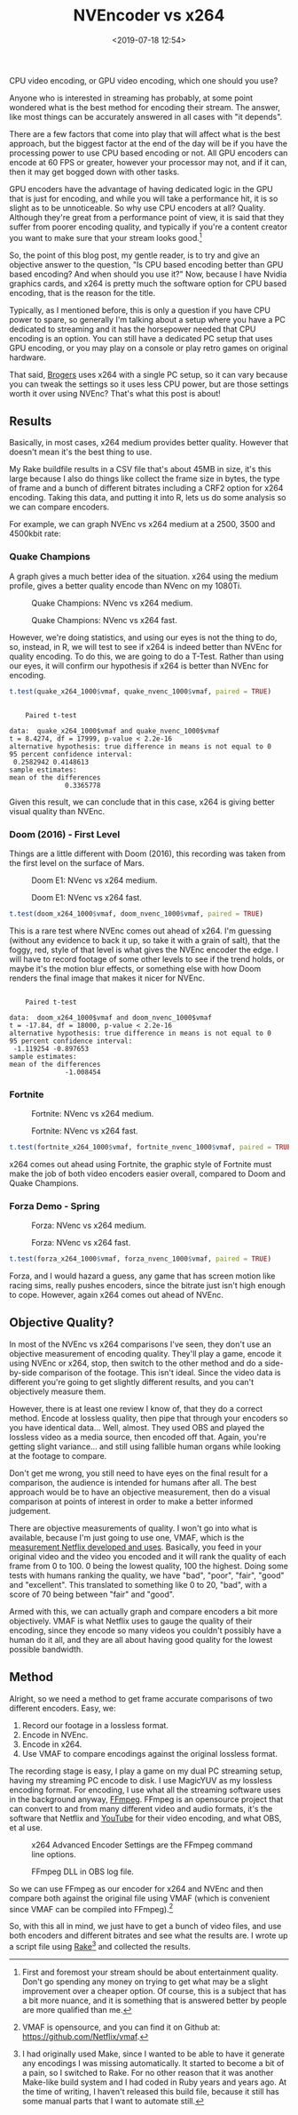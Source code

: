 #+title: NVEncoder vs x264
#+date: <2019-07-18 12:54>
#+filetags:

CPU video encoding, or GPU video encoding, which one should you use?

Anyone who is interested in streaming has probably, at some point wondered what is the best method for encoding their stream. The answer, like most things can be accurately answered in all cases with "it depends".

There are a few factors that come into play that will affect what is the best approach, but the biggest factor at the end of the day will be if you have the processing power to use CPU based encoding or not. All GPU encoders can encode at 60 FPS or greater, however your processor may not, and if it can, then it may get bogged down with other tasks.

GPU encoders have the advantage of having dedicated logic in the GPU that is just for encoding, and while you will take a performance hit, it is so slight as to be unnoticeable. So why use CPU encoders at all? Quality. Although they're great from a performance point of view, it is said that they suffer from poorer encoding quality, and typically if you're a content creator you want to make sure that your stream looks good.[fn:1]

So, the point of this blog post, my gentle reader, is to try and give an objective answer to the question, "Is CPU based encoding better than GPU based encoding? And when should you use it?" Now, because I have Nvidia graphics cards, and x264 is pretty much the software option for CPU based encoding, that is the reason for the title.

Typically, as I mentioned before, this is only a question if you have CPU power to spare, so generally I'm talking about a setup where you have a PC dedicated to streaming and it has the horsepower needed that CPU encoding is an option. You can still have a dedicated PC setup that uses GPU encoding, or you may play on a console or play retro games on original hardware.

That said, [[https://www.twitch.tv/brogers_][Brogers]] uses x264 with a single PC setup, so it can vary because you can tweak the settings so it uses less CPU power, but are those settings worth it over using NVEnc? That's what this post is about!

** Results
   Basically, in most cases, x264 medium provides better quality. However that doesn't mean it's the best thing to use.

   My Rake buildfile results in a CSV file that's about 45MB in size, it's this large because I also do things like collect the frame size in bytes, the type of frame and a bunch of different bitrates including a CRF2 option for x264 encoding. Taking this data, and putting it into R, lets us do some analysis so we can compare encoders.

   For example, we can graph NVEnc vs x264 medium at a 2500, 3500 and 4500kbit rate:

#+begin_src R :session :exports none
  library(plotly)

  quake_champions_data <- read.csv(file="data/2019/07/18/Quake-Champions.csv", header=TRUE)

  df <- quake_champions_data

  plot_vmaf <- function(df, in_preset, in_crf) {
    p <- df %>%
      plot_ly(type = 'violin') %>%
      add_trace(
        x = ~bitrate[df$encoder == 'h264_nvenc'],
        y = ~vmaf[df$encoder == 'h264_nvenc'],
        scalegroup = 'NVEnc',
        name = 'NVEnc',
        side = 'negative',
        box = list(
          visible = T
        ),
        scalemode = 'count',
        meanline = list(
          visibile = T
        )
      ) %>%
      add_trace(
        x = ~bitrate[df$encoder == 'libx264' & preset == in_preset & crf == in_crf],
        y = ~vmaf[df$encoder == 'libx264' & preset == in_preset & crf == in_crf],
        scalegroup = 'x264',
        name = paste('x264', in_preset, sep=' '),
        side = 'positive',
        box = list(
          visible = T
        ),
        meanline = list(
          visibile = T
        )
      ) %>%
      layout(
        xaxis = list(
          title = ""
        ),
        yaxis = list(
          title = "",
          zeroline = F
        )
      )

    return(p)
  }

  plot_crf_vmaf <- function(df, in_preset) {
    p <- df %>%
      plot_ly(type = 'violin') %>%
      add_trace(
        x = ~bitrate[df$encoder == 'libx264' & preset == in_preset & crf == 'false'],
        y = ~vmaf[df$encoder == 'libx264' & preset == in_preset & crf == 'false'],
        scalegroup = 'NVEnc',
        name = 'No CRF',
        side = 'negative',
        box = list(
          visible = T
        ),
        scalemode = 'count',
        meanline = list(
          visibile = T
        )
      ) %>%
      add_trace(
        x = ~bitrate[df$encoder == 'libx264' & preset == in_preset & crf == 'true'],
        y = ~vmaf[df$encoder == 'libx264' & preset == in_preset & crf == 'true'],
        scalegroup = 'x264',
        name = 'CRF',
        side = 'positive',
        box = list(
          visible = T
        ),
        meanline = list(
          visibile = T
        )
      ) %>%
      layout(
        xaxis = list(
          title = ""
        ),
        yaxis = list(
          title = "",
          zeroline = F
        )
      )

    return(p)
  }

  vmaf_filter <- function(df, encoder, bitrate, preset, crf) {
    return (df[which(df$encoder == encoder & df$bitrate == bitrate &
                     df$preset == preset & df$crf == crf),])
  }
#+end_src

*** Quake Champions
#+begin_src R :session :exports none
  quake_2500 <- plot_vmaf(quake_champions_data[which(quake_champions_data$bitrate == 2500),], 'medium', 'false')
  quake_3500 <- plot_vmaf(quake_champions_data[which(quake_champions_data$bitrate == 3500),], 'medium', 'false')
  quake_4500 <- plot_vmaf(quake_champions_data[which(quake_champions_data$bitrate == 4500),], 'medium', 'false')
  results <- subplot(quake_2500, quake_3500, quake_4500, shareY = TRUE)
  orca(results, "images/2019/07/18/quake-champions-medium-3500.png")
#+end_src

A graph gives a much better idea of the situation. x264 using the medium profile, gives a better quality encode than NVenc on my 1080Ti.

#+begin_src R :session :exports none
  quake_2500_fast <- plot_vmaf(quake_champions_data[which(quake_champions_data$bitrate == 2500),], 'fast', 'false')
  quake_3500_fast <- plot_vmaf(quake_champions_data[which(quake_champions_data$bitrate == 3500),], 'fast', 'false')
  quake_4500_fast <- plot_vmaf(quake_champions_data[which(quake_champions_data$bitrate == 4500),], 'fast', 'false')
  results <- subplot(quake_2500_fast, quake_3500_fast, quake_4500_fast, shareY = TRUE)
  orca(results, "images/2019/07/18/quake-champions-fast-3500.png")
#+end_src

#+attr_html: :class center :width 592 :height 427 :loading lazy
#+caption: Quake Champions: NVenc vs x264 medium.
[[file:images/2019/07/18/quake-champions-medium-3500.png]]

#+attr_html: :class center :width 592 :height 427 :loading lazy
#+caption: Quake Champions: NVenc vs x264 fast.
[[file:images/2019/07/18/quake-champions-fast-3500.png]]

However, we're doing statistics, and using our eyes is not the thing
to do, so, instead, in R, we will test to see if x264 is indeed better
than NVEnc for quality encoding. To do this, we are going to do a
T-Test. Rather than using our eyes, it will confirm our hypothesis if
x264 is better than NVEnc for encoding.

#+begin_src R :session :exports none
  quake_x264_1000 <- vmaf_filter(quake_champions_data, 'libx264', 1000, 'medium', 'false')
  quake_nvenc_1000 <- vmaf_filter(quake_champions_data, 'h264_nvenc', 1000, 'llhq', 'false')
#+end_src

#+RESULTS:

#+begin_src R :results output :session :exports both
  t.test(quake_x264_1000$vmaf, quake_nvenc_1000$vmaf, paired = TRUE)
#+end_src

#+RESULTS:
#+begin_example

    Paired t-test

data:  quake_x264_1000$vmaf and quake_nvenc_1000$vmaf
t = 8.4274, df = 17999, p-value < 2.2e-16
alternative hypothesis: true difference in means is not equal to 0
95 percent confidence interval:
 0.2582942 0.4148613
sample estimates:
mean of the differences
              0.3365778
#+end_example

Given this result, we can conclude that in this case, x264 is giving
better visual quality than NVEnc.

*** Doom (2016) - First Level
    Things are a little different with Doom (2016), this recording was
    taken from the first level on the surface of Mars.

#+begin_src R :session :exports none
  doom_data <- read.csv(file="data/2019/07/18/Doom-E1.csv", header=TRUE)

  doom_2500 <- plot_vmaf(doom_data[which(doom_data$bitrate == 2500),], 'medium', 'false')
  doom_3500 <- plot_vmaf(doom_data[which(doom_data$bitrate == 3500),], 'medium', 'false')
  doom_4500 <- plot_vmaf(doom_data[which(doom_data$bitrate == 4500),], 'medium', 'false')
  results <- subplot(doom_2500, doom_3500, doom_4500, shareY = TRUE)
  orca(results, "images/2019/07/18/doom-e1-medium-3500.png")
#+end_src

#+begin_src R :session :exports none
  doom_2500_fast <- plot_vmaf(doom_data[which(doom_data$bitrate == 2500),], 'fast', 'false')
  doom_3500_fast <- plot_vmaf(doom_data[which(doom_data$bitrate == 3500),], 'fast', 'false')
  doom_4500_fast <- plot_vmaf(doom_data[which(doom_data$bitrate == 4500),], 'fast', 'false')
  results <- subplot(doom_2500_fast, doom_3500_fast, doom_4500_fast, shareY = TRUE)
  orca(results, "images/2019/07/18/doom-e1-fast-3500.png")
#+end_src

#+attr_html: :class center :width 592 :height 427 :loading lazy
#+caption: Doom E1: NVenc vs x264 medium.
[[file:images/2019/07/18/doom-e1-medium-3500.png]]

#+attr_html: :class center :width 592 :height 427 :loading lazy
#+caption: Doom E1: NVenc vs x264 fast.
[[file:images/2019/07/18/doom-e1-fast-3500.png]]

#+begin_src R :session :exports none
  doom_x264_1000 <- vmaf_filter(doom_data, 'libx264', 1000, 'medium', 'false')
  doom_nvenc_1000 <- vmaf_filter(doom_data, 'h264_nvenc', 1000, 'llhq', 'false')
#+end_src

#+begin_src R :results output :session :exports both
  t.test(doom_x264_1000$vmaf, doom_nvenc_1000$vmaf, paired = TRUE)
#+end_src

This is a rare test where NVEnc comes out ahead of x264. I'm guessing
(without any evidence to back it up, so take it with a grain of salt),
that the foggy, red, style of that level is what gives the NVEnc
encoder the edge. I will have to record footage of some other levels
to see if the trend holds, or maybe it's the motion blur effects, or
something else with how Doom renders the final image that makes it
nicer for NVEnc.

#+RESULTS:
#+begin_example

    Paired t-test

data:  doom_x264_1000$vmaf and doom_nvenc_1000$vmaf
t = -17.84, df = 18000, p-value < 2.2e-16
alternative hypothesis: true difference in means is not equal to 0
95 percent confidence interval:
 -1.119254 -0.897653
sample estimates:
mean of the differences
              -1.008454
#+end_example

*** Fortnite
#+begin_src R :session :exports none
  fortnite_data <- read.csv(file="data/2019/07/18/Fortnite.csv", header=TRUE)

  fortnite_2500 <- plot_vmaf(fortnite_data[which(fortnite_data$bitrate == 2500),], 'medium', 'false')
  fortnite_3500 <- plot_vmaf(fortnite_data[which(fortnite_data$bitrate == 3500),], 'medium', 'false')
  fortnite_4500 <- plot_vmaf(fortnite_data[which(fortnite_data$bitrate == 4500),], 'medium', 'false')
  results <- subplot(fortnite_2500, fortnite_3500, fortnite_4500, shareY = TRUE)
  orca(results, "images/2019/07/18/fortnite-medium-3500.png")
#+end_src

#+RESULTS:
: org_babel_R_eoe

#+begin_src R :session :exports none
  fortnite_2500_fast <- plot_vmaf(fortnite_data[which(fortnite_data$bitrate == 2500),], 'fast', 'false')
  fortnite_3500_fast <- plot_vmaf(fortnite_data[which(fortnite_data$bitrate == 3500),], 'fast', 'false')
  fortnite_4500_fast <- plot_vmaf(fortnite_data[which(fortnite_data$bitrate == 4500),], 'fast', 'false')
  results <- subplot(fortnite_2500_fast, fortnite_3500_fast, fortnite_4500_fast, shareY = TRUE)
  orca(results, "images/2019/07/18/fortnite-fast-3500.png")
#+end_src

#+RESULTS:

#+attr_html: :class center :width 592 :height 427 :loading lazy
#+caption: Fortnite: NVenc vs x264 medium.
[[file:images/2019/07/18/fortnite-medium-3500.png]]

#+attr_html: :class center :width 592 :height 427 :loading lazy
#+caption: Fortnite: NVenc vs x264 fast.
[[file:images/2019/07/18/fortnite-fast-3500.png]]

#+begin_src R :session :exports none
  fortnite_x264_1000 <- vmaf_filter(fortnite_data, 'libx264', 1000, 'medium', 'false')
  fortnite_nvenc_1000 <- vmaf_filter(fortnite_data, 'h264_nvenc', 1000, 'llhq', 'false')
#+end_src

#+begin_src R :results output :session :exports both
  t.test(fortnite_x264_1000$vmaf, fortnite_nvenc_1000$vmaf, paired = TRUE)
#+end_src

x264 comes out ahead using Fortnite, the graphic style of Fortnite
must make the job of both video encoders easier overall, compared to
Doom and Quake Champions.

*** Forza Demo - Spring
#+begin_src R :session :exports none
  forza_data <- read.csv(file="data/2019/07/18/Forza-Spring.csv", header=TRUE)

  forza_2500 <- plot_vmaf(forza_data[which(forza_data$bitrate == 2500),], 'medium', 'false')
  forza_3500 <- plot_vmaf(forza_data[which(forza_data$bitrate == 3500),], 'medium', 'false')
  forza_4500 <- plot_vmaf(forza_data[which(forza_data$bitrate == 4500),], 'medium', 'false')
  results <- subplot(forza_2500, forza_3500, forza_4500, shareY = TRUE)
  orca(results, "images/2019/07/18/forza-medium-3500.png")
#+end_src

#+RESULTS:
: org_babel_R_eoe

#+begin_src R :session :exports none
  forza_2500_fast <- plot_vmaf(forza_data[which(forza_data$bitrate == 2500),], 'fast', 'false')
  forza_3500_fast <- plot_vmaf(forza_data[which(forza_data$bitrate == 3500),], 'fast', 'false')
  forza_4500_fast <- plot_vmaf(forza_data[which(forza_data$bitrate == 4500),], 'fast', 'false')
  results <- subplot(forza_2500_fast, forza_3500_fast, forza_4500_fast, shareY = TRUE)
  orca(results, "images/2019/07/18/forza-fast-3500.png")
#+end_src

#+RESULTS:

#+attr_html: :class center :width 592 :height 427 :loading lazy
#+caption: Forza: NVenc vs x264 medium.
[[file:images/2019/07/18/forza-medium-3500.png]]

#+attr_html: :class center :width 592 :height 427 :loading lazy
#+caption: Forza: NVenc vs x264 fast.
[[file:images/2019/07/18/forza-fast-3500.png]]

#+begin_src R :session :exports none
  forza_x264_1000 <- vmaf_filter(forza_data, 'libx264', 1000, 'medium', 'false')
  forza_nvenc_1000 <- vmaf_filter(forza_data, 'h264_nvenc', 1000, 'llhq', 'false')
#+end_src

#+begin_src R :results output :session :exports both
  t.test(forza_x264_1000$vmaf, forza_nvenc_1000$vmaf, paired = TRUE)
#+end_src

Forza, and I would hazard a guess, any game that has screen motion
like racing sims, really pushes encoders, since the bitrate just isn't
high enough to cope. However, again x264 comes out ahead of NVEnc.

** Objective Quality?
   In most of the NVEnc vs x264 comparisons I've seen, they don't use an objective measurement of encoding quality. They'll play a game, encode it using NVEnc or x264, stop, then switch to the other method and do a side-by-side comparison of the footage. This isn't ideal. Since the video data is different you're going to get slightly different results, and you can't objectively measure them.

   However, there is at least one review I know of, that they do a correct method. Encode at lossless quality, then pipe that through your encoders so you have identical data... Well, almost. They used OBS and played the lossless video as a media source, then encoded off that. Again, you're getting slight variance... and still using fallible human organs while looking at the footage to compare.

   Don't get me wrong, you still need to have eyes on the final result for a comparison, the audience is intended for humans after all. The best approach would be to have an objective measurement, then do a visual comparison at points of interest in order to make a better informed judgement.

   There are objective measurements of quality. I won't go into what is available, because I'm just going to use one, VMAF, which is the [[https://medium.com/netflix-techblog/vmaf-the-journey-continues-44b51ee9ed12][measurement Netflix developed and uses]]. Basically, you feed in your original video and the video you encoded and it will rank the quality of each frame from 0 to 100. 0 being the lowest quality, 100 the highest. Doing some tests with humans ranking the quality, we have "bad", "poor", "fair", "good" and "excellent". This translated to something like 0 to 20, "bad", with a score of 70 being between "fair" and "good".

   Armed with this, we can actually graph and compare encoders a bit more objectively. VMAF is what Netflix uses to gauge the quality of their encoding, since they encode so many videos you couldn't possibly have a human do it all, and they are all about having good quality for the lowest possible bandwidth.

** Method
   Alright, so we need a method to get frame accurate comparisons of two different encoders. Easy, we:
   1. Record our footage in a lossless format.
   2. Encode in NVEnc.
   3. Encode in x264.
   4. Use VMAF to compare encodings against the original lossless format.

   The recording stage is easy, I play a game on my dual PC streaming setup, having my streaming PC encode to disk. I use MagicYUV as my lossless encoding format. For encoding, I use what all the streaming software uses in the background anyway, [[https://ffmpeg.org/][FFmpeg]]. FFmpeg is an opensource project that can convert to and from many different video and audio formats, it's the software that Netflix and [[https://youtube.com/][YouTube]] for their video encoding, and what OBS, et al use.

#+attr_html: :class center :width 522 :height 224 :loading lazy
#+caption: x264 Advanced Encoder Settings are the FFmpeg command line options.
[[file:images/2019/07/18/obs-x264-encoder.png]]

#+attr_html: :class center :width 603 :height 736 :loading lazy
#+caption: FFmpeg DLL in OBS log file.
[[file:images/2019/07/18/obs-ffmpeg.png]]

So we can use FFmpeg as our encoder for x264 and NVEnc and then compare both against the original file using VMAF (which is convenient since VMAF can be compiled into FFmpeg).[fn:2]

So, with this all in mind, we just have to get a bunch of video files, and use both encoders and different bitrates and see what the results are. I wrote up a script file using [[https://github.com/ruby/rake][Rake]][fn:3] and collected the results.

<<results>>

[fn:1] First and foremost your stream should be about entertainment quality. Don't go spending any money on trying to get what may be a slight improvement over a cheaper option. Of course, this is a subject that has a bit more nuance, and it is something that is answered better by people are more qualified than me.

[fn:2] VMAF is opensource, and you can find it on Github at: [[https://github.com/Netflix/vmaf]].

[fn:3] I had originally used Make, since I wanted to be able to have it generate any encodings I was missing automatically. It started to become a bit of a pain, so I switched to Rake. For no other reason that it was another Make-like build system and I had coded in Ruby years and years ago. At the time of writing, I haven't released this build file, because it still has some manual parts that I want to automate still.

[fn:4] "Constant Rate Factor", more information can be found at [[https://superuser.com/questions/677576/what-is-crf-used-for-in-ffmpeg][this Superuser.com question]].

